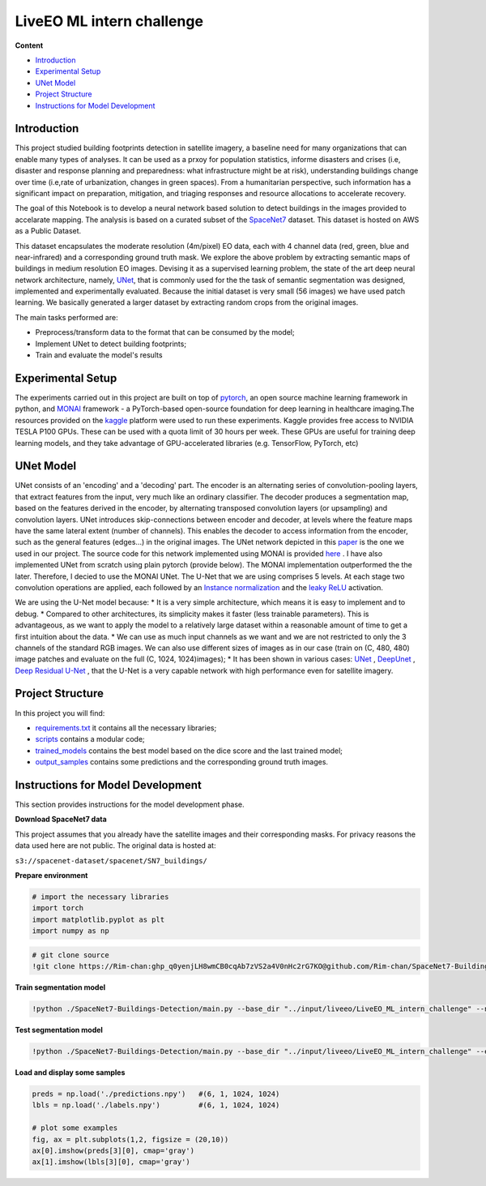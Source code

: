======
LiveEO ML intern challenge
======

**Content**

- `Introduction`_
- `Experimental Setup`_
- `UNet Model`_
- `Project Structure`_
- `Instructions for Model Development`_


Introduction
------------
This project studied building footprints detection in satellite imagery, a baseline need for many organizations that can enable many types of analyses. It can be used as a prxoy for population statistics, informe disasters and crises (i.e, disaster and response planning and preparedness: what infrastructure might be at risk), understanding buildings change over time (i.e,rate of urbanization, changes in green spaces). From a humanitarian perspective, such information has a significant impact on preparation, mitigation, and triaging responses and resource allocations to accelerate recovery.

The goal of this Notebook is to develop a neural network based solution to detect buildings in the images provided to accelarate mapping. The analysis is based on a curated subset of the `SpaceNet7 <https://spacenet.ai/sn7-challenge/>`__ dataset. This dataset is hosted on AWS as a Public Dataset.  

This dataset encapsulates the moderate resolution (4m/pixel) EO data, each with 4 channel data (red, green, blue and near-infrared) and a corresponding ground truth mask. We explore the above problem by extracting semantic maps of buildings in medium resolution EO images. Devising it as a supervised learning problem, the state of the art deep neural network architecture, namely, `UNet <https://link.springer.com/chapter/10.1007/978-3-319-24574-4_28>`__, that is commonly used for the the task of semantic segmentation was designed, implemented and experimentally evaluated. Because the initial dataset is very small (56 images) we have used patch learning. We basically generated a larger dataset by extracting random crops from the original images. 

The main tasks performed are:

- Preprocess/transform data to the format that can be consumed by the model;
- Implement UNet to detect building footprints;
- Train and evaluate the model's results


Experimental Setup
------------------
The experiments carried out in this project are built on top of `pytorch <https://pytorch.org/>`__, an open source machine learning framework in python, and
`MONAI <https://monai.io/>`__ framework - a PyTorch-based open-source foundation for deep learning in healthcare imaging.The resources provided on the `kaggle <https://www.kaggle.com/>`__ platform were used to run these experiments. Kaggle provides free access to NVIDIA TESLA P100 GPUs. These can be used with a quota limit of 30 hours per week. These GPUs are useful for training deep learning models, and they take advantage of GPU-accelerated libraries (e.g. TensorFlow, PyTorch, etc)


UNet Model
----------

UNet consists of an 'encoding' and a 'decoding' part. The encoder is an alternating series of convolution-pooling layers, that extract features from the input, very much like an ordinary classifier. The decoder produces a segmentation map, based on the features derived in the encoder, by alternating transposed convolution layers (or upsampling) and convolution layers. UNet introduces skip-connections between encoder and decoder, at levels where the feature maps have the same lateral extent (number of channels). This enables the decoder to access information from the encoder, such as the general features (edges...) in the original images.
The UNet network depicted in this `paper <https://arxiv.org/pdf/2110.03352.pdf>`__ is the one we used in our project. The source code for this network implemented using MONAI is provided `here <https://docs.monai.io/en/stable/_modules/monai/networks/nets/dynunet.html>`__ . I have also implemented UNet from scratch using plain pytorch (provide below). The MONAI implementation outperformed the the later. Therefore, I decied to use the MONAI UNet. The U-Net that we are using comprises 5 levels. At each stage two convolution operations are applied, each followed by an `Instance normalization <https://paperswithcode.com/method/instance-normalization>`__  and the  `leaky ReLU <https://paperswithcode.com/method/leaky-relu>`__ activation. 

We are using the U-Net model because:
* It is a very simple architecture, which means it is easy to implement and to debug.
* Compared to other architectures, its simplicity makes it faster (less trainable parameters). This is advantageous, as we want to apply the model to a relatively large dataset within a reasonable amount of time to get a first intuition about the data. 
* We can use as much input channels as we want and we are not restricted to only the 3 channels of the standard RGB images. We can also use different sizes of images as in our case (train on (C, 480, 480) image patches and evaluate on the full (C, 1024, 1024)images);
* It has been shown in various cases: `UNet <hhttps://arxiv.org/pdf/1706.06169.pdf>`__ , `DeepUnet <https://https://arxiv.org/pdf/1709.00201.pdf>`__ , `Deep Residual U-Net <https://arxiv.org/pdf/1711.10684.pdf>`__ , that the U-Net is a very capable network with high performance even for satellite imagery. 


Project Structure
-----------------
In this project you will find:

* `requirements.txt <https://github.com/Rim-chan/SpaceNet7-Buildings-Detection/blob/main/requirements.txt>`__ it contains all the necessary libraries;
* `scripts <https://github.com/Rim-chan/SpaceNet7-Buildings-Detection/tree/main/scripts>`__ contains a modular code; 
* `trained_models <https://github.com/Rim-chan/SpaceNet7-Buildings-Detection/tree/main/trained_models>`__ contains the best model based on the dice score and the last trained model;
* `output_samples <https://github.com/Rim-chan/SpaceNet7-Buildings-Detection/tree/main/output_samples>`__ contains some predictions and the corresponding ground truth images.


Instructions for Model Development
----------------------------------

This section provides instructions for the model development phase.

**Download SpaceNet7 data**

This project assumes that you already have the satellite images and their corresponding masks. For privacy reasons the data used here are not public.
The original data is hosted at:

``s3://spacenet-dataset/spacenet/SN7_buildings/``
  
 
**Prepare environment**

.. code:: python
  # install MONAI 
  pip install monai  


.. code:: python

  # import the necessary libraries
  import torch
  import matplotlib.pyplot as plt
  import numpy as np

.. code:: python

  # git clone source
  !git clone https://Rim-chan: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@github.com/Rim-chan/SpaceNet7-Buildings-Detection.git


**Train segmentation model**

.. code:: python

  !python ./SpaceNet7-Buildings-Detection/main.py --base_dir "../input/liveeo/LiveEO_ML_intern_challenge" --num_epochs 10 --exec_mode 'train'

**Test segmentation model**

.. code:: python

  !python ./SpaceNet7-Buildings-Detection/main.py --base_dir "../input/liveeo/LiveEO_ML_intern_challenge" --exec_mode 'evaluate' --ckpt_path './last.ckpt'



**Load and display some samples**

.. code:: python

  preds = np.load('./predictions.npy')   #(6, 1, 1024, 1024)
  lbls = np.load('./labels.npy')         #(6, 1, 1024, 1024)

  # plot some examples
  fig, ax = plt.subplots(1,2, figsize = (20,10)) 
  ax[0].imshow(preds[3][0], cmap='gray') 
  ax[1].imshow(lbls[3][0], cmap='gray') 


